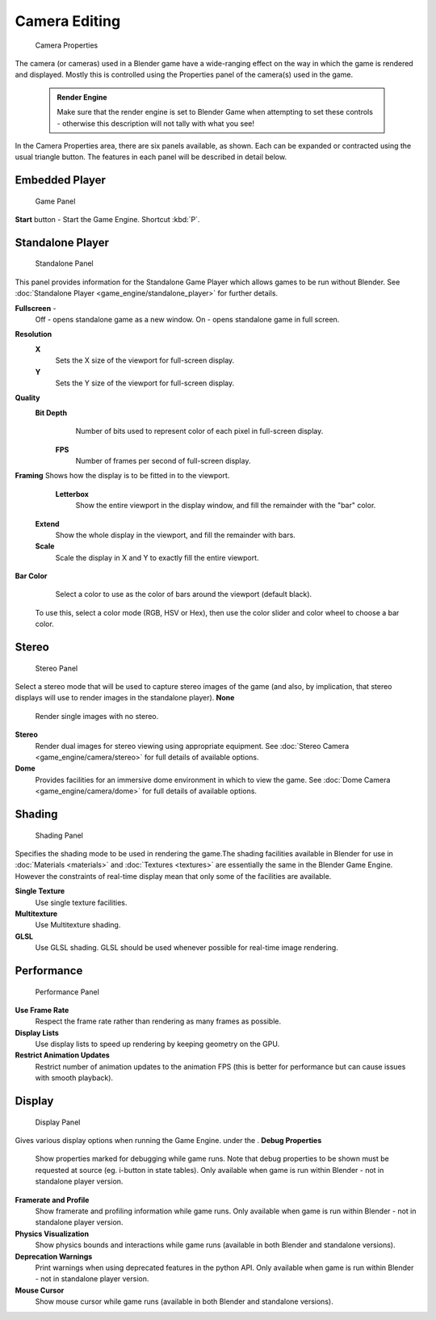 


Camera Editing
==============


.. figure:: /images/BGE_Camera_Properties.jpg
   :width: 300px
   :figwidth: 300px

   Camera Properties


The camera (or cameras) used in a Blender game have a wide-ranging effect on the way in which
the game is rendered and displayed.
Mostly this is controlled using the Properties panel of the camera(s) used in the game.


 .. admonition:: Render Engine
   :class: nicetip

   Make sure that the render engine is set to Blender Game when attempting to set these controls - otherwise this description will not tally with what you see!


In the Camera Properties area, there are six panels available, as shown.
Each can be expanded or contracted using the usual triangle button.
The features in each panel will be described in detail below.


Embedded Player
---------------


.. figure:: /images/BGE_Camera_Properties_Game.jpg
   :width: 300px
   :figwidth: 300px

   Game Panel


**Start** button - Start the Game Engine. Shortcut :kbd:`P`\ .


Standalone Player
-----------------


.. figure:: /images/BGE_Camera_Properties_Standalone.jpg
   :width: 300px
   :figwidth: 300px

   Standalone Panel


This panel provides information for the Standalone Game Player which allows games to be run without Blender. See :doc:`Standalone Player <game_engine/standalone_player>` for further details.

**Fullscreen** -
   Off - opens standalone game as a new window.
   On - opens standalone game in full screen.

**Resolution**
   **X**
       Sets the X size of the viewport for full-screen display.
   **Y**
       Sets the Y size of the viewport for full-screen display.
**Quality**
   **Bit Depth**
       Number of bits used to represent color of each pixel in full-screen display.
    **FPS**
       Number of frames per second of full-screen display.

**Framing**
Shows how the display is to be fitted in to the viewport.
    **Letterbox**
       Show the entire viewport in the display window, and fill the remainder with the "bar" color.
   **Extend**
       Show the whole display in the viewport, and fill the remainder with bars.
   **Scale**
       Scale the display in X and Y to exactly fill the entire viewport.

**Bar Color**
    Select a color to use as the color of bars around the viewport (default black).
   To use this, select a color mode (RGB, HSV or Hex), then use the color slider and color wheel to choose a bar color.


Stereo
------


.. figure:: /images/BGE_Camera_Properties_Stereo.jpg
   :width: 300px
   :figwidth: 300px

   Stereo Panel


Select a stereo mode that  will be used to capture stereo images of the game (and also,
by implication, that stereo displays will use to render images in the standalone player).
**None**
   Render single images with no stereo.
**Stereo**
   Render dual images for stereo viewing using appropriate equipment. See :doc:`Stereo Camera <game_engine/camera/stereo>` for full details of available options.
**Dome**
   Provides facilities for an immersive dome environment in which to view the game. See :doc:`Dome Camera <game_engine/camera/dome>` for full details of available options.


Shading
-------


.. figure:: /images/BGE_Camera_Properties_Shading.jpg
   :width: 300px
   :figwidth: 300px

   Shading Panel


Specifies the shading mode to be used in rendering the game.The shading facilities available in Blender for use in :doc:`Materials <materials>` and :doc:`Textures <textures>` are essentially the same in the Blender Game Engine. However the constraints of real-time display mean that only some of the facilities are available.

**Single Texture**
   Use single texture facilities.
**Multitexture**
    Use Multitexture shading.
**GLSL**
   Use GLSL shading. GLSL should be used whenever possible for real-time image rendering.


Performance
-----------


.. figure:: /images/BGE_Camera_Properties_Performance.jpg
   :width: 300px
   :figwidth: 300px

   Performance Panel


**Use Frame Rate**
   Respect the frame rate rather than rendering as many frames as possible.
**Display Lists**
   Use display lists to speed up rendering by keeping geometry on the GPU.
**Restrict Animation Updates**
   Restrict number of animation updates to the animation FPS (this is better for performance but can cause issues with smooth playback).


Display
-------


.. figure:: /images/BGE_Camera_Properties_Display.jpg
   :width: 300px
   :figwidth: 300px

   Display Panel


Gives various display options when running the Game Engine. under the .
**Debug Properties**
   Show properties marked for debugging while game runs. Note that debug properties to be shown must be requested at source (eg. i-button in state tables). Only available when game is run within Blender - not in standalone player version.
**Framerate and Profile**
   Show framerate and profiling information while game runs. Only available when game is run within Blender - not in standalone player version.
**Physics Visualization**
   Show physics bounds and interactions while game runs (available in both Blender and standalone versions).
**Deprecation Warnings**
   Print warnings when using deprecated features in the python API. Only available when game is run within Blender - not in standalone player version.
**Mouse Cursor**
   Show mouse cursor while game runs (available in both Blender and standalone versions).


